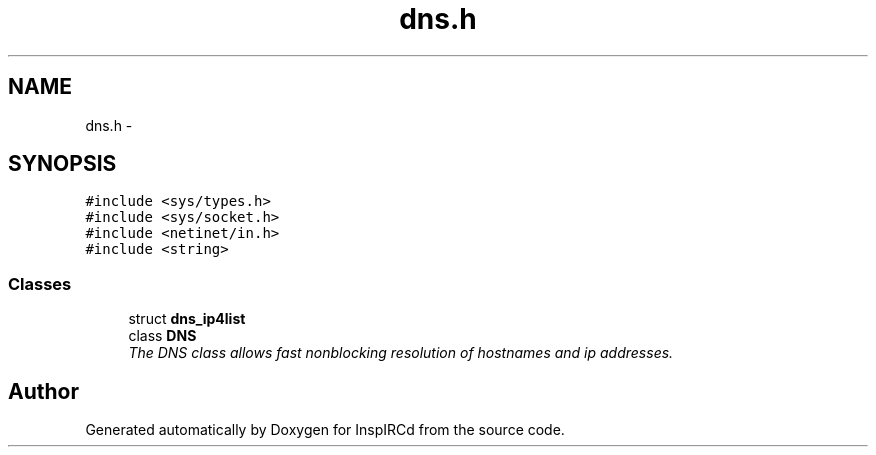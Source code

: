 .TH "dns.h" 3 "15 Dec 2005" "Version 1.0Betareleases" "InspIRCd" \" -*- nroff -*-
.ad l
.nh
.SH NAME
dns.h \- 
.SH SYNOPSIS
.br
.PP
\fC#include <sys/types.h>\fP
.br
\fC#include <sys/socket.h>\fP
.br
\fC#include <netinet/in.h>\fP
.br
\fC#include <string>\fP
.br

.SS "Classes"

.in +1c
.ti -1c
.RI "struct \fBdns_ip4list\fP"
.br
.ti -1c
.RI "class \fBDNS\fP"
.br
.RI "\fIThe DNS class allows fast nonblocking resolution of hostnames and ip addresses. \fP"
.in -1c
.SH "Author"
.PP 
Generated automatically by Doxygen for InspIRCd from the source code.
